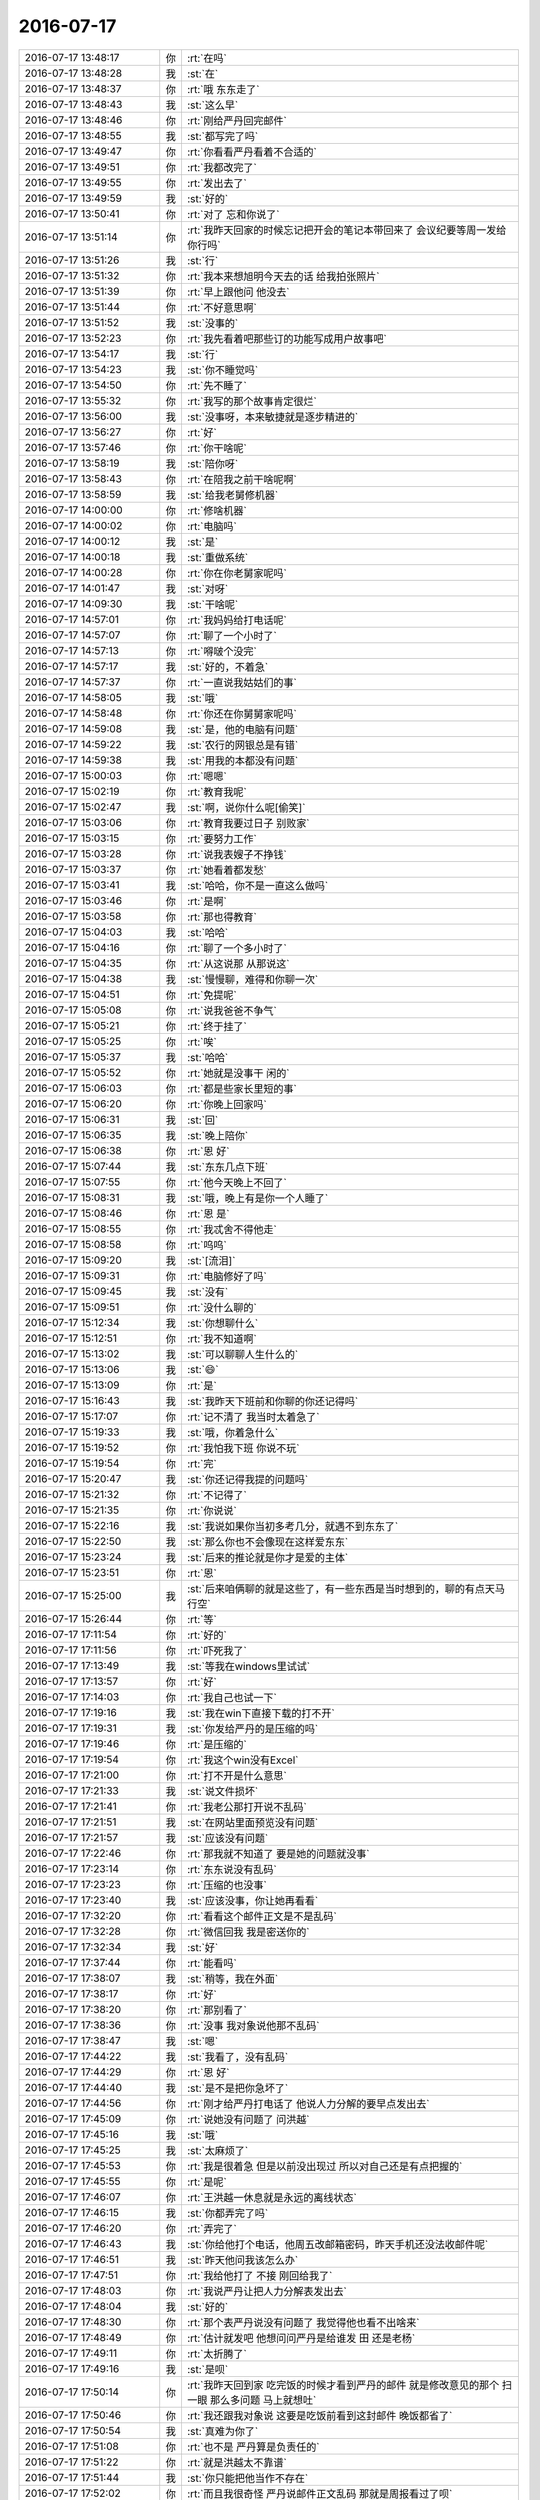 2016-07-17
-------------

.. list-table::
   :widths: 25, 1, 60

   * - 2016-07-17 13:48:17
     - 你
     - :rt:`在吗`
   * - 2016-07-17 13:48:28
     - 我
     - :st:`在`
   * - 2016-07-17 13:48:37
     - 你
     - :rt:`哦 东东走了`
   * - 2016-07-17 13:48:43
     - 我
     - :st:`这么早`
   * - 2016-07-17 13:48:46
     - 你
     - :rt:`刚给严丹回完邮件`
   * - 2016-07-17 13:48:55
     - 我
     - :st:`都写完了吗`
   * - 2016-07-17 13:49:47
     - 你
     - :rt:`你看看严丹看着不合适的`
   * - 2016-07-17 13:49:51
     - 你
     - :rt:`我都改完了`
   * - 2016-07-17 13:49:55
     - 你
     - :rt:`发出去了`
   * - 2016-07-17 13:49:59
     - 我
     - :st:`好的`
   * - 2016-07-17 13:50:41
     - 你
     - :rt:`对了 忘和你说了`
   * - 2016-07-17 13:51:14
     - 你
     - :rt:`我昨天回家的时候忘记把开会的笔记本带回来了 会议纪要等周一发给你行吗`
   * - 2016-07-17 13:51:26
     - 我
     - :st:`行`
   * - 2016-07-17 13:51:32
     - 你
     - :rt:`我本来想旭明今天去的话 给我拍张照片`
   * - 2016-07-17 13:51:39
     - 你
     - :rt:`早上跟他问 他没去`
   * - 2016-07-17 13:51:44
     - 你
     - :rt:`不好意思啊`
   * - 2016-07-17 13:51:52
     - 我
     - :st:`没事的`
   * - 2016-07-17 13:52:23
     - 你
     - :rt:`我先看着吧那些订的功能写成用户故事吧`
   * - 2016-07-17 13:54:17
     - 我
     - :st:`行`
   * - 2016-07-17 13:54:23
     - 我
     - :st:`你不睡觉吗`
   * - 2016-07-17 13:54:50
     - 你
     - :rt:`先不睡了`
   * - 2016-07-17 13:55:32
     - 你
     - :rt:`我写的那个故事肯定很烂`
   * - 2016-07-17 13:56:00
     - 我
     - :st:`没事呀，本来敏捷就是逐步精进的`
   * - 2016-07-17 13:56:27
     - 你
     - :rt:`好`
   * - 2016-07-17 13:57:46
     - 你
     - :rt:`你干啥呢`
   * - 2016-07-17 13:58:19
     - 我
     - :st:`陪你呀`
   * - 2016-07-17 13:58:43
     - 你
     - :rt:`在陪我之前干啥呢啊`
   * - 2016-07-17 13:58:59
     - 我
     - :st:`给我老舅修机器`
   * - 2016-07-17 14:00:00
     - 你
     - :rt:`修啥机器`
   * - 2016-07-17 14:00:02
     - 你
     - :rt:`电脑吗`
   * - 2016-07-17 14:00:12
     - 我
     - :st:`是`
   * - 2016-07-17 14:00:18
     - 我
     - :st:`重做系统`
   * - 2016-07-17 14:00:28
     - 你
     - :rt:`你在你老舅家呢吗`
   * - 2016-07-17 14:01:47
     - 我
     - :st:`对呀`
   * - 2016-07-17 14:09:30
     - 我
     - :st:`干啥呢`
   * - 2016-07-17 14:57:01
     - 你
     - :rt:`我妈妈给打电话呢`
   * - 2016-07-17 14:57:07
     - 你
     - :rt:`聊了一个小时了`
   * - 2016-07-17 14:57:13
     - 你
     - :rt:`嘚啵个没完`
   * - 2016-07-17 14:57:17
     - 我
     - :st:`好的，不着急`
   * - 2016-07-17 14:57:37
     - 你
     - :rt:`一直说我姑姑们的事`
   * - 2016-07-17 14:58:05
     - 我
     - :st:`哦`
   * - 2016-07-17 14:58:48
     - 你
     - :rt:`你还在你舅舅家呢吗`
   * - 2016-07-17 14:59:08
     - 我
     - :st:`是，他的电脑有问题`
   * - 2016-07-17 14:59:22
     - 我
     - :st:`农行的网银总是有错`
   * - 2016-07-17 14:59:38
     - 我
     - :st:`用我的本都没有问题`
   * - 2016-07-17 15:00:03
     - 你
     - :rt:`嗯嗯`
   * - 2016-07-17 15:02:19
     - 你
     - :rt:`教育我呢`
   * - 2016-07-17 15:02:47
     - 我
     - :st:`啊，说你什么呢[偷笑]`
   * - 2016-07-17 15:03:06
     - 你
     - :rt:`教育我要过日子 别败家`
   * - 2016-07-17 15:03:15
     - 你
     - :rt:`要努力工作`
   * - 2016-07-17 15:03:28
     - 你
     - :rt:`说我表嫂子不挣钱`
   * - 2016-07-17 15:03:37
     - 你
     - :rt:`她看着都发愁`
   * - 2016-07-17 15:03:41
     - 我
     - :st:`哈哈，你不是一直这么做吗`
   * - 2016-07-17 15:03:46
     - 你
     - :rt:`是啊`
   * - 2016-07-17 15:03:58
     - 你
     - :rt:`那也得教育`
   * - 2016-07-17 15:04:03
     - 我
     - :st:`哈哈`
   * - 2016-07-17 15:04:16
     - 你
     - :rt:`聊了一个多小时了`
   * - 2016-07-17 15:04:35
     - 你
     - :rt:`从这说那  从那说这`
   * - 2016-07-17 15:04:38
     - 我
     - :st:`慢慢聊，难得和你聊一次`
   * - 2016-07-17 15:04:51
     - 你
     - :rt:`免提呢`
   * - 2016-07-17 15:05:08
     - 你
     - :rt:`说我爸爸不争气`
   * - 2016-07-17 15:05:21
     - 你
     - :rt:`终于挂了`
   * - 2016-07-17 15:05:25
     - 你
     - :rt:`唉`
   * - 2016-07-17 15:05:37
     - 我
     - :st:`哈哈`
   * - 2016-07-17 15:05:52
     - 你
     - :rt:`她就是没事干 闲的`
   * - 2016-07-17 15:06:03
     - 你
     - :rt:`都是些家长里短的事`
   * - 2016-07-17 15:06:20
     - 你
     - :rt:`你晚上回家吗`
   * - 2016-07-17 15:06:31
     - 我
     - :st:`回`
   * - 2016-07-17 15:06:35
     - 我
     - :st:`晚上陪你`
   * - 2016-07-17 15:06:38
     - 你
     - :rt:`恩 好`
   * - 2016-07-17 15:07:44
     - 我
     - :st:`东东几点下班`
   * - 2016-07-17 15:07:55
     - 你
     - :rt:`他今天晚上不回了`
   * - 2016-07-17 15:08:31
     - 我
     - :st:`哦，晚上有是你一个人睡了`
   * - 2016-07-17 15:08:46
     - 你
     - :rt:`恩 是`
   * - 2016-07-17 15:08:55
     - 你
     - :rt:`我忒舍不得他走`
   * - 2016-07-17 15:08:58
     - 你
     - :rt:`呜呜`
   * - 2016-07-17 15:09:20
     - 我
     - :st:`[流泪]`
   * - 2016-07-17 15:09:31
     - 你
     - :rt:`电脑修好了吗`
   * - 2016-07-17 15:09:45
     - 我
     - :st:`没有`
   * - 2016-07-17 15:09:51
     - 你
     - :rt:`没什么聊的`
   * - 2016-07-17 15:12:34
     - 我
     - :st:`你想聊什么`
   * - 2016-07-17 15:12:51
     - 你
     - :rt:`我不知道啊`
   * - 2016-07-17 15:13:02
     - 我
     - :st:`可以聊聊人生什么的`
   * - 2016-07-17 15:13:06
     - 我
     - :st:`😄`
   * - 2016-07-17 15:13:09
     - 你
     - :rt:`是`
   * - 2016-07-17 15:16:43
     - 我
     - :st:`我昨天下班前和你聊的你还记得吗`
   * - 2016-07-17 15:17:07
     - 你
     - :rt:`记不清了 我当时太着急了`
   * - 2016-07-17 15:19:33
     - 我
     - :st:`哦，你着急什么`
   * - 2016-07-17 15:19:52
     - 你
     - :rt:`我怕我下班 你说不玩`
   * - 2016-07-17 15:19:54
     - 你
     - :rt:`完`
   * - 2016-07-17 15:20:47
     - 我
     - :st:`你还记得我提的问题吗`
   * - 2016-07-17 15:21:32
     - 你
     - :rt:`不记得了`
   * - 2016-07-17 15:21:35
     - 你
     - :rt:`你说说`
   * - 2016-07-17 15:22:16
     - 我
     - :st:`我说如果你当初多考几分，就遇不到东东了`
   * - 2016-07-17 15:22:50
     - 我
     - :st:`那么你也不会像现在这样爱东东`
   * - 2016-07-17 15:23:24
     - 我
     - :st:`后来的推论就是你才是爱的主体`
   * - 2016-07-17 15:23:51
     - 你
     - :rt:`恩`
   * - 2016-07-17 15:25:00
     - 我
     - :st:`后来咱俩聊的就是这些了，有一些东西是当时想到的，聊的有点天马行空`
   * - 2016-07-17 15:26:44
     - 你
     - :rt:`等`
   * - 2016-07-17 17:11:54
     - 你
     - :rt:`好的`
   * - 2016-07-17 17:11:56
     - 你
     - :rt:`吓死我了`
   * - 2016-07-17 17:13:49
     - 我
     - :st:`等我在windows里试试`
   * - 2016-07-17 17:13:57
     - 你
     - :rt:`好`
   * - 2016-07-17 17:14:03
     - 你
     - :rt:`我自己也试一下`
   * - 2016-07-17 17:19:16
     - 我
     - :st:`我在win下直接下载的打不开`
   * - 2016-07-17 17:19:31
     - 我
     - :st:`你发给严丹的是压缩的吗`
   * - 2016-07-17 17:19:46
     - 你
     - :rt:`是压缩的`
   * - 2016-07-17 17:19:54
     - 你
     - :rt:`我这个win没有Excel`
   * - 2016-07-17 17:21:00
     - 你
     - :rt:`打不开是什么意思`
   * - 2016-07-17 17:21:33
     - 我
     - :st:`说文件损坏`
   * - 2016-07-17 17:21:41
     - 你
     - :rt:`我老公那打开说不乱码`
   * - 2016-07-17 17:21:51
     - 我
     - :st:`在网站里面预览没有问题`
   * - 2016-07-17 17:21:57
     - 我
     - :st:`应该没有问题`
   * - 2016-07-17 17:22:46
     - 你
     - :rt:`那我就不知道了 要是她的问题就没事`
   * - 2016-07-17 17:23:14
     - 你
     - :rt:`东东说没有乱码`
   * - 2016-07-17 17:23:23
     - 你
     - :rt:`压缩的也没事`
   * - 2016-07-17 17:23:40
     - 我
     - :st:`应该没事，你让她再看看`
   * - 2016-07-17 17:32:20
     - 你
     - :rt:`看看这个邮件正文是不是乱码`
   * - 2016-07-17 17:32:28
     - 你
     - :rt:`微信回我 我是密送你的`
   * - 2016-07-17 17:32:34
     - 我
     - :st:`好`
   * - 2016-07-17 17:37:44
     - 你
     - :rt:`能看吗`
   * - 2016-07-17 17:38:07
     - 我
     - :st:`稍等，我在外面`
   * - 2016-07-17 17:38:17
     - 你
     - :rt:`好`
   * - 2016-07-17 17:38:20
     - 你
     - :rt:`那别看了`
   * - 2016-07-17 17:38:36
     - 你
     - :rt:`没事 我对象说他那不乱码`
   * - 2016-07-17 17:38:47
     - 我
     - :st:`嗯`
   * - 2016-07-17 17:44:22
     - 我
     - :st:`我看了，没有乱码`
   * - 2016-07-17 17:44:29
     - 你
     - :rt:`恩 好`
   * - 2016-07-17 17:44:40
     - 我
     - :st:`是不是把你急坏了`
   * - 2016-07-17 17:44:56
     - 你
     - :rt:`刚才给严丹打电话了 他说人力分解的要早点发出去`
   * - 2016-07-17 17:45:09
     - 你
     - :rt:`说她没有问题了 问洪越`
   * - 2016-07-17 17:45:16
     - 我
     - :st:`哦`
   * - 2016-07-17 17:45:25
     - 我
     - :st:`太麻烦了`
   * - 2016-07-17 17:45:53
     - 你
     - :rt:`我是很着急 但是以前没出现过  所以对自己还是有点把握的`
   * - 2016-07-17 17:45:55
     - 你
     - :rt:`是呢`
   * - 2016-07-17 17:46:07
     - 你
     - :rt:`王洪越一休息就是永远的离线状态`
   * - 2016-07-17 17:46:15
     - 我
     - :st:`你都弄完了吗`
   * - 2016-07-17 17:46:20
     - 你
     - :rt:`弄完了`
   * - 2016-07-17 17:46:43
     - 我
     - :st:`你给他打个电话，他周五改邮箱密码，昨天手机还没法收邮件呢`
   * - 2016-07-17 17:46:51
     - 我
     - :st:`昨天他问我该怎么办`
   * - 2016-07-17 17:47:51
     - 你
     - :rt:`我给他打了 不接 刚回给我了`
   * - 2016-07-17 17:48:03
     - 你
     - :rt:`我说严丹让把人力分解表发出去`
   * - 2016-07-17 17:48:04
     - 我
     - :st:`好的`
   * - 2016-07-17 17:48:30
     - 你
     - :rt:`那个表严丹说没有问题了 我觉得他也看不出啥来`
   * - 2016-07-17 17:48:49
     - 你
     - :rt:`估计就发吧 他想问问严丹是给谁发 田 还是老杨`
   * - 2016-07-17 17:49:11
     - 你
     - :rt:`太折腾了`
   * - 2016-07-17 17:49:16
     - 我
     - :st:`是呗`
   * - 2016-07-17 17:50:14
     - 你
     - :rt:`我昨天回到家 吃完饭的时候才看到严丹的邮件 就是修改意见的那个 扫一眼 那么多问题 马上就想吐`
   * - 2016-07-17 17:50:46
     - 你
     - :rt:`我还跟我对象说 这要是吃饭前看到这封邮件 晚饭都省了`
   * - 2016-07-17 17:50:54
     - 我
     - :st:`真难为你了`
   * - 2016-07-17 17:51:08
     - 你
     - :rt:`也不是 严丹算是负责任的`
   * - 2016-07-17 17:51:22
     - 你
     - :rt:`就是洪越太不靠谱`
   * - 2016-07-17 17:51:44
     - 我
     - :st:`你只能把他当作不存在`
   * - 2016-07-17 17:52:02
     - 你
     - :rt:`而且我很奇怪 严丹说邮件正文乱码 那就是周报看过了呗`
   * - 2016-07-17 17:52:27
     - 你
     - :rt:`正文问题不大 就是内容摘过来的`
   * - 2016-07-17 17:52:33
     - 你
     - :rt:`不知道 等着吧`
   * - 2016-07-17 17:52:35
     - 我
     - :st:`嗯`
   * - 2016-07-17 17:53:55
     - 我
     - :st:`累了吧`
   * - 2016-07-17 17:54:33
     - 你
     - :rt:`没事`
   * - 2016-07-17 17:54:46
     - 你
     - :rt:`下周就多大事了`
   * - 2016-07-17 17:55:27
     - 你
     - :rt:`下周就没太多事了`
   * - 2016-07-17 17:55:40
     - 我
     - :st:`好的`
   * - 2016-07-17 17:55:42
     - 你
     - :rt:`刚开始 小心点不为过`
   * - 2016-07-17 17:55:47
     - 我
     - :st:`是`
   * - 2016-07-17 17:55:53
     - 你
     - :rt:`恩`
   * - 2016-07-17 17:56:16
     - 我
     - :st:`你明天怎么上班？打车吗`
   * - 2016-07-17 17:56:51
     - 你
     - :rt:`问问刘志增`
   * - 2016-07-17 17:57:15
     - 我
     - :st:`好`
   * - 2016-07-17 17:57:16
     - 你
     - :rt:`1.8t数据库中的xxx型数据同步到8a数据库中`
   * - 2016-07-17 17:57:25
     - 你
     - :rt:`我觉得那个清单这么写行吗`
   * - 2016-07-17 17:57:54
     - 我
     - :st:`可以`
   * - 2016-07-17 17:58:03
     - 你
     - :rt:`你说作为一个用户 ....这样写感觉好傻啊  主要咱们这个没有太多用户这个纬度的区分`
   * - 2016-07-17 17:58:13
     - 你
     - :rt:`比如普通用户、管理员啥的`
   * - 2016-07-17 17:58:25
     - 你
     - :rt:`因8t数据库出现异常（断电、断网、宕机）造成同步任务中断，8t数据库恢复后，能够断点续传`
   * - 2016-07-17 17:58:41
     - 你
     - :rt:`这样就可以了吧`
   * - 2016-07-17 17:58:46
     - 我
     - :st:`可以`
   * - 2016-07-17 17:58:52
     - 我
     - :st:`以后再细化`
   * - 2016-07-17 17:58:55
     - 你
     - :rt:`耶！！！！！！！！！！`
   * - 2016-07-17 17:58:57
     - 你
     - :rt:`恩`
   * - 2016-07-17 17:59:10
     - 你
     - :rt:`主要是可测、可估`
   * - 2016-07-17 17:59:25
     - 你
     - :rt:`这是完全的两个纬度`
   * - 2016-07-17 17:59:27
     - 我
     - :st:`对`
   * - 2016-07-17 17:59:28
     - 你
     - :rt:`对吧`
   * - 2016-07-17 18:00:25
     - 你
     - :rt:`Estimable:太大或太模糊的用户故事,无法评估
       Small:可以在由一个团队在一周内完成`
   * - 2016-07-17 18:00:36
     - 你
     - :rt:`这两个都跟可估计有关吧`
   * - 2016-07-17 18:00:54
     - 我
     - :st:`对`
   * - 2016-07-17 18:01:04
     - 你
     - :rt:`恩 那就好`
   * - 2016-07-17 18:01:08
     - 你
     - :rt:`跟我想的差不多`
   * - 2016-07-17 18:01:22
     - 你
     - :rt:`你周一不是要开会吗 我早上到了 先写会议纪要`
   * - 2016-07-17 18:02:26
     - 我
     - :st:`好的，刚开始其实没那么着急`
   * - 2016-07-17 18:02:40
     - 你
     - :rt:`恩 好`
   * - 2016-07-17 18:02:48
     - 你
     - :rt:`我知道了`
   * - 2016-07-17 18:02:51
     - 我
     - :st:`周一还需要开sprint planning，后面你就没那么忙了`
   * - 2016-07-17 18:02:56
     - 你
     - :rt:`我不那么着急了`
   * - 2016-07-17 18:02:58
     - 你
     - :rt:`恩`
   * - 2016-07-17 18:03:06
     - 我
     - :st:`你就做我的秘书吧`
   * - 2016-07-17 18:03:18
     - 你
     - :rt:`是 后边主要就是开发的事了`
   * - 2016-07-17 18:03:23
     - 你
     - :rt:`好啊`
   * - 2016-07-17 18:04:03
     - 我
     - :st:`帮我整理一下会议记录，准备一下各个阶段的活动`
   * - 2016-07-17 18:04:21
     - 你
     - :rt:`好`
   * - 2016-07-17 18:04:24
     - 我
     - :st:`和我一起参加每日立会`
   * - 2016-07-17 18:04:30
     - 你
     - :rt:`没问题`
   * - 2016-07-17 18:04:35
     - 你
     - :rt:`小case`
   * - 2016-07-17 18:04:43
     - 我
     - :st:`这次你尽可能多学点`
   * - 2016-07-17 18:04:50
     - 你
     - :rt:`嗯嗯 是`
   * - 2016-07-17 18:05:03
     - 我
     - :st:`以后我可以考虑安排你做master`
   * - 2016-07-17 18:05:10
     - 你
     - :rt:`我不行`
   * - 2016-07-17 18:05:22
     - 我
     - :st:`先别说不行`
   * - 2016-07-17 18:05:24
     - 你
     - :rt:`开发的有障碍的时候我解决不了`
   * - 2016-07-17 18:05:28
     - 你
     - :rt:`好好`
   * - 2016-07-17 18:05:32
     - 你
     - :rt:`哈哈`
   * - 2016-07-17 18:05:41
     - 我
     - :st:`你先看看我是怎么干的`
   * - 2016-07-17 18:05:48
     - 你
     - :rt:`好的`
   * - 2016-07-17 18:05:56
     - 你
     - :rt:`刚才一直跟我姐聊天`
   * - 2016-07-17 18:06:10
     - 你
     - :rt:`视频 问问他用户故事怎么写`
   * - 2016-07-17 18:06:14
     - 你
     - :rt:`跟我想的差不多`
   * - 2016-07-17 18:06:24
     - 我
     - :st:`嗯`
   * - 2016-07-17 18:06:31
     - 你
     - :rt:`他们的敏捷跟你说的特别像`
   * - 2016-07-17 18:06:40
     - 我
     - :st:`你们用什么视频`
   * - 2016-07-17 18:06:52
     - 你
     - :rt:`wechart`
   * - 2016-07-17 18:06:55
     - 你
     - :rt:`微信`
   * - 2016-07-17 18:06:58
     - 你
     - :rt:`哈哈`
   * - 2016-07-17 18:07:09
     - 我
     - :st:`你姐也是苹果手机吗`
   * - 2016-07-17 18:07:31
     - 你
     - :rt:`他们是开发团队对应一波产品经理和一波测试`
   * - 2016-07-17 18:07:35
     - 你
     - :rt:`跟咱们一样`
   * - 2016-07-17 18:07:41
     - 你
     - :rt:`开发的和测试的分开`
   * - 2016-07-17 18:07:44
     - 你
     - :rt:`是苹果`
   * - 2016-07-17 18:07:45
     - 我
     - :st:`嗯`
   * - 2016-07-17 18:07:58
     - 我
     - :st:`你俩可以用facetime`
   * - 2016-07-17 18:08:01
     - 你
     - :rt:`但是迭代的工期也包括测试`
   * - 2016-07-17 18:08:08
     - 我
     - :st:`质量应该比微信好`
   * - 2016-07-17 18:08:22
     - 你
     - :rt:`而且在发版之前的评审会要评审三份东西`
   * - 2016-07-17 18:08:24
     - 我
     - :st:`他们和咱们的产品性质不一样`
   * - 2016-07-17 18:08:33
     - 你
     - :rt:`需求、功能、和测试方案`
   * - 2016-07-17 18:08:51
     - 你
     - :rt:`我知道这时候评审需求、测试方案还有什么鸟用`
   * - 2016-07-17 18:08:52
     - 我
     - :st:`需求评审的有点晚了`
   * - 2016-07-17 18:08:57
     - 你
     - :rt:`哈哈`
   * - 2016-07-17 18:08:59
     - 你
     - :rt:`是呢`
   * - 2016-07-17 18:09:12
     - 你
     - :rt:`我们以前用过facetime`
   * - 2016-07-17 18:09:23
     - 我
     - :st:`对于敏捷测试方案还不算晚，需求就是太晚了`
   * - 2016-07-17 18:09:25
     - 你
     - :rt:`后来每次给我姐打电话的时候都显示face`
   * - 2016-07-17 18:09:42
     - 我
     - :st:`明白了`
   * - 2016-07-17 18:09:55
     - 你
     - :rt:`需求应该在release planning之前就评了感觉`
   * - 2016-07-17 18:10:14
     - 你
     - :rt:`不过那是用需`
   * - 2016-07-17 18:11:17
     - 我
     - :st:`嗯`
   * - 2016-07-17 18:11:30
     - 我
     - :st:`其实敏捷的需求和瀑布的需求不完全一样`
   * - 2016-07-17 18:11:39
     - 我
     - :st:`两者不能等同`
   * - 2016-07-17 18:11:40
     - 你
     - :rt:`恩`
   * - 2016-07-17 18:12:15
     - 你
     - :rt:`轻量一些`
   * - 2016-07-17 18:12:25
     - 我
     - :st:`敏捷的需求讲究的是够用就好`
   * - 2016-07-17 18:12:39
     - 你
     - :rt:`是`
   * - 2016-07-17 18:13:51
     - 我
     - :st:`你和你姐还聊什么了`
   * - 2016-07-17 18:14:04
     - 你
     - :rt:`主要聊的就是这些`
   * - 2016-07-17 18:14:14
     - 你
     - :rt:`还聊了一些工作的体会`
   * - 2016-07-17 18:15:04
     - 我
     - :st:`她最近是不是特别忙呀`
   * - 2016-07-17 18:15:24
     - 你
     - :rt:`他的原话是这样的`
   * - 2016-07-17 18:15:36
     - 我
     - :st:``
   * - 2016-07-17 18:15:57
     - 你
     - :rt:`她说现在也不那么拼了 反正都是重复的劳动了 做一个项目和做十个项目也没区别 都是一个水平 一个层次`
   * - 2016-07-17 18:16:15
     - 你
     - :rt:`她要调整下身体`
   * - 2016-07-17 18:16:17
     - 我
     - :st:`你们俩应该是一样的`
   * - 2016-07-17 18:16:26
     - 你
     - :rt:`是 我俩太像了`
   * - 2016-07-17 18:16:36
     - 我
     - :st:`或者说咱们仨很像`
   * - 2016-07-17 18:16:45
     - 你
     - :rt:`我俩甚至同时看见一件事的做法都是一样的`
   * - 2016-07-17 18:16:53
     - 你
     - :rt:`哈哈`
   * - 2016-07-17 18:17:02
     - 我
     - :st:`都喜欢做新鲜的事情`
   * - 2016-07-17 18:17:07
     - 你
     - :rt:`我俩哪有你那样的修为`
   * - 2016-07-17 18:17:08
     - 我
     - :st:`都喜欢挑战`
   * - 2016-07-17 18:17:18
     - 我
     - :st:`都不喜欢重复劳动`
   * - 2016-07-17 18:17:21
     - 你
     - :rt:`这一点还是挺像的`
   * - 2016-07-17 18:17:45
     - 你
     - :rt:`我姐说他们会做培训 他们组的人做的啥也不是`
   * - 2016-07-17 18:17:58
     - 你
     - :rt:`说根本没站在用户的角度想问题`
   * - 2016-07-17 18:18:07
     - 你
     - :rt:`白开水一样`
   * - 2016-07-17 18:18:12
     - 我
     - :st:`研发从来都是这样`
   * - 2016-07-17 18:18:19
     - 我
     - :st:`你看看二组和我们组`
   * - 2016-07-17 18:18:41
     - 你
     - :rt:`然后他忍不了了 把他们组的人叫在一起`
   * - 2016-07-17 18:18:47
     - 你
     - :rt:`商量商量如何提高`
   * - 2016-07-17 18:19:03
     - 你
     - :rt:`被无能儿给撅回来了`
   * - 2016-07-17 18:19:09
     - 你
     - :rt:`然后就很有挫败感`
   * - 2016-07-17 18:19:10
     - 我
     - :st:`啊`
   * - 2016-07-17 18:19:11
     - 你
     - :rt:`哈哈`
   * - 2016-07-17 18:19:41
     - 我
     - :st:`唉，这种事情需要领导的支持`
   * - 2016-07-17 18:20:47
     - 你
     - :rt:`是`
   * - 2016-07-17 18:21:12
     - 你
     - :rt:`然后她说 只要是有心的 就会思考自己工作中能提高的地方`
   * - 2016-07-17 18:21:25
     - 我
     - :st:`对呀`
   * - 2016-07-17 18:21:34
     - 你
     - :rt:`你记得我跟你说过 他们组的要孤立他的事吗`
   * - 2016-07-17 18:21:44
     - 我
     - :st:`记得`
   * - 2016-07-17 18:21:59
     - 你
     - :rt:`她说他现在根本不care了 说他才不在乎他们的想法 他们都太low了`
   * - 2016-07-17 18:22:09
     - 你
     - :rt:`各个方面都太差`
   * - 2016-07-17 18:23:08
     - 我
     - :st:`嗯`
   * - 2016-07-17 18:23:38
     - 我
     - :st:`我告诉你我刚才想什么吧`
   * - 2016-07-17 18:23:40
     - 你
     - :rt:`H3C的那个项目王洪越在做跟踪是吧`
   * - 2016-07-17 18:23:45
     - 我
     - :st:`对`
   * - 2016-07-17 18:23:46
     - 你
     - :rt:`说说呗`
   * - 2016-07-17 18:24:10
     - 我
     - :st:`刚才我说咱仨很像，你说你俩比不上我`
   * - 2016-07-17 18:24:29
     - 你
     - :rt:`恩`
   * - 2016-07-17 18:24:48
     - 我
     - :st:`我脑子就突然冒出来要是咱仨在一起，我教你俩东西，那会是什么场面`
   * - 2016-07-17 18:25:02
     - 我
     - :st:`一下我就脑补了`
   * - 2016-07-17 18:25:03
     - 你
     - :rt:`哈哈`
   * - 2016-07-17 18:25:05
     - 我
     - :st:``
   * - 2016-07-17 18:25:06
     - 你
     - :rt:`哈哈`
   * - 2016-07-17 18:25:15
     - 你
     - :rt:`就是我俩的反应会很像`
   * - 2016-07-17 18:25:28
     - 你
     - :rt:`或者我俩在那说你说的话`
   * - 2016-07-17 18:25:36
     - 我
     - :st:`是`
   * - 2016-07-17 18:25:40
     - 你
     - :rt:`我跟我姐说咱们八月初有团建`
   * - 2016-07-17 18:25:41
     - 我
     - :st:`还有一种情况`
   * - 2016-07-17 18:25:45
     - 你
     - :rt:`他说带家属吗`
   * - 2016-07-17 18:25:48
     - 你
     - :rt:`我说不知道`
   * - 2016-07-17 18:25:53
     - 你
     - :rt:`他说你带我吧`
   * - 2016-07-17 18:25:55
     - 你
     - :rt:`哈哈`
   * - 2016-07-17 18:26:00
     - 我
     - :st:`好呀`
   * - 2016-07-17 18:26:05
     - 你
     - :rt:`逗着玩呢`
   * - 2016-07-17 18:26:13
     - 我
     - :st:`不一定呢`
   * - 2016-07-17 18:26:17
     - 你
     - :rt:`你说说另外一种情况`
   * - 2016-07-17 18:27:08
     - 我
     - :st:`就是因为你和你姐的经历不同，对一个概念可能有不同的认识，然后你们两个可以交流`
   * - 2016-07-17 18:27:18
     - 我
     - :st:`这样你们成长的都可以更快`
   * - 2016-07-17 18:27:33
     - 你
     - :rt:`我俩每周都会交流`
   * - 2016-07-17 18:27:40
     - 你
     - :rt:`几乎每周都会`
   * - 2016-07-17 18:27:47
     - 你
     - :rt:`都是视频`
   * - 2016-07-17 18:28:00
     - 你
     - :rt:`说工作、学习、生活的事`
   * - 2016-07-17 18:28:04
     - 我
     - :st:`嗯`
   * - 2016-07-17 18:28:11
     - 你
     - :rt:`我俩沟通起来比跟你会开很多`
   * - 2016-07-17 18:28:13
     - 你
     - :rt:`快`
   * - 2016-07-17 18:28:24
     - 你
     - :rt:`因为我俩水平还是差不多的`
   * - 2016-07-17 18:28:37
     - 我
     - :st:`是`
   * - 2016-07-17 18:28:44
     - 你
     - :rt:`有的点他高点 有的点我高点`
   * - 2016-07-17 18:28:58
     - 你
     - :rt:`而且我俩有很多共同经历`
   * - 2016-07-17 18:29:02
     - 你
     - :rt:`例子也比较多`
   * - 2016-07-17 18:29:14
     - 我
     - :st:`是`
   * - 2016-07-17 18:29:15
     - 你
     - :rt:`他也总跟我说他周围的人 我也总跟他说`
   * - 2016-07-17 18:29:29
     - 你
     - :rt:`而且我俩高中以前都在一起`
   * - 2016-07-17 18:29:36
     - 我
     - :st:`我有一个提议你看好不好`
   * - 2016-07-17 18:29:38
     - 你
     - :rt:`认知上差别不大`
   * - 2016-07-17 18:29:40
     - 你
     - :rt:`好啊`
   * - 2016-07-17 18:30:10
     - 我
     - :st:`你看你说你俩沟通能比和我快很多`
   * - 2016-07-17 18:30:20
     - 你
     - :rt:`是`
   * - 2016-07-17 18:30:21
     - 你
     - :rt:`快很多`
   * - 2016-07-17 18:30:33
     - 我
     - :st:`主要原因还是因为你俩的水平比较相近，认知也类似`
   * - 2016-07-17 18:30:41
     - 你
     - :rt:`是`
   * - 2016-07-17 18:31:03
     - 我
     - :st:`反过来说你们和我之间就存在着认知的差距`
   * - 2016-07-17 18:31:35
     - 你
     - :rt:`是`
   * - 2016-07-17 18:32:04
     - 我
     - :st:`那么如果我告诉你们这个差距，你们两个自己去交流、思考、实践会不会很好`
   * - 2016-07-17 18:33:12
     - 你
     - :rt:`我觉得我们一直这么干啊`
   * - 2016-07-17 18:33:26
     - 你
     - :rt:`一般都是你拔我一点`
   * - 2016-07-17 18:33:30
     - 你
     - :rt:`我自己思考`
   * - 2016-07-17 18:33:44
     - 你
     - :rt:`有点认识的时候分享给李杰`
   * - 2016-07-17 18:34:16
     - 我
     - :st:`我的意思是我就像老师，给你们两个出同一道题`
   * - 2016-07-17 18:34:35
     - 我
     - :st:`现在的情况是我给你出题，你懂了以后告诉你姐`
   * - 2016-07-17 18:34:46
     - 你
     - :rt:`但是我分享给李杰的时候  李杰理解起来   比我想明白你说的要快很多`
   * - 2016-07-17 18:34:52
     - 你
     - :rt:`是`
   * - 2016-07-17 18:34:53
     - 你
     - :rt:`好啊`
   * - 2016-07-17 18:38:07
     - 我
     - :st:`是不是有一种你和你姐一起上研究生，做同一个课题的感觉`
   * - 2016-07-17 18:39:08
     - 你
     - :rt:`哈哈`
   * - 2016-07-17 18:39:11
     - 你
     - :rt:`是啊`
   * - 2016-07-17 18:39:43
     - 我
     - :st:`你几点吃饭`
   * - 2016-07-17 18:43:06
     - 你
     - :rt:`你不说我都忘了`
   * - 2016-07-17 18:43:10
     - 你
     - :rt:`你吃饭了吗`
   * - 2016-07-17 18:43:25
     - 我
     - :st:`还没有，中午吃的多，不饿`
   * - 2016-07-17 18:44:43
     - 你
     - :rt:`恩 我中午吃的也不少`
   * - 2016-07-17 18:44:52
     - 你
     - :rt:`我们包的饺子`
   * - 2016-07-17 18:45:00
     - 你
     - :rt:`香菇肉的`
   * - 2016-07-17 18:45:07
     - 我
     - :st:`我中午也吃的饺子`
   * - 2016-07-17 18:47:56
     - 你
     - :rt:`真的啊`
   * - 2016-07-17 18:48:02
     - 你
     - :rt:`我超级喜欢吃饺子`
   * - 2016-07-17 18:48:06
     - 你
     - :rt:`我待会吃点面`
   * - 2016-07-17 18:48:14
     - 我
     - :st:`好的`
   * - 2016-07-17 18:48:19
     - 你
     - :rt:`你吃的什么陷的`
   * - 2016-07-17 18:48:23
     - 你
     - :rt:`你喜欢吃饺子吗`
   * - 2016-07-17 18:49:02
     - 我
     - :st:`喜欢吃，今天吃的韭菜鸡蛋的`
   * - 2016-07-17 18:50:11
     - 你
     - :rt:`还不错`
   * - 2016-07-17 18:50:32
     - 我
     - :st:`你晚上没事了？`
   * - 2016-07-17 18:50:56
     - 你
     - :rt:`没了吧`
   * - 2016-07-17 18:51:24
     - 我
     - :st:`周报什么的都发了吧`
   * - 2016-07-17 18:51:46
     - 你
     - :rt:`周报等严丹看完再发`
   * - 2016-07-17 18:51:59
     - 我
     - :st:`哦`
   * - 2016-07-17 18:52:06
     - 你
     - :rt:`第一版昨晚发出去的`
   * - 2016-07-17 18:52:13
     - 你
     - :rt:`他们都不回复`
   * - 2016-07-17 18:53:03
     - 我
     - :st:`他们都不会及时看的`
   * - 2016-07-17 18:53:15
     - 你
     - :rt:`没事`
   * - 2016-07-17 18:53:22
     - 你
     - :rt:`啥时候啥时候改`
   * - 2016-07-17 18:53:52
     - 你
     - :rt:`特喜欢跟你一起工作`
   * - 2016-07-17 18:54:04
     - 我
     - :st:`为啥呀`
   * - 2016-07-17 18:54:11
     - 你
     - :rt:`放松`
   * - 2016-07-17 18:54:21
     - 你
     - :rt:`还能施展`
   * - 2016-07-17 18:54:28
     - 你
     - :rt:`你比较好相处`
   * - 2016-07-17 18:56:42
     - 我
     - :st:`你说的都对，但是都没说到点子上`
   * - 2016-07-17 18:57:04
     - 你
     - :rt:`你说说`
   * - 2016-07-17 18:57:26
     - 我
     - :st:`很简单，就一句话，你快乐`
   * - 2016-07-17 18:57:45
     - 你
     - :rt:`哈哈`
   * - 2016-07-17 18:57:50
     - 我
     - :st:`你和我一起工作总能获得最大的快乐`
   * - 2016-07-17 18:57:58
     - 你
     - :rt:`对`
   * - 2016-07-17 18:58:14
     - 我
     - :st:`各种各样的快乐`
   * - 2016-07-17 18:58:26
     - 你
     - :rt:`是`
   * - 2016-07-17 18:58:33
     - 我
     - :st:`有很多是你从来都没有想到过的`
   * - 2016-07-17 18:58:42
     - 你
     - :rt:`恩？`
   * - 2016-07-17 18:58:44
     - 你
     - :rt:`比如`
   * - 2016-07-17 19:00:16
     - 我
     - :st:`前两天你还着急来着，周五我带着你，水到渠成般的就把你的问题解决了`
   * - 2016-07-17 19:00:43
     - 我
     - :st:`当时你的那种快乐就是你以前所无法体验的`
   * - 2016-07-17 19:07:59
     - 你
     - :rt:`是`
   * - 2016-07-17 19:08:03
     - 你
     - :rt:`豁然开朗`
   * - 2016-07-17 19:08:12
     - 你
     - :rt:`刚才王洪越给我打电话`
   * - 2016-07-17 19:08:18
     - 我
     - :st:`有事吗`
   * - 2016-07-17 19:08:38
     - 你
     - :rt:`没事`
   * - 2016-07-17 19:08:43
     - 你
     - :rt:`还是周报的事`
   * - 2016-07-17 19:08:56
     - 我
     - :st:`好的`
   * - 2016-07-17 19:09:41
     - 你
     - :rt:`你吃饭去吧`
   * - 2016-07-17 19:09:50
     - 我
     - :st:`你呢`
   * - 2016-07-17 19:10:00
     - 你
     - :rt:`我正吃呢`
   * - 2016-07-17 19:10:13
     - 我
     - :st:`好的，你吃完了找我吧`
   * - 2016-07-17 19:10:24
     - 你
     - :rt:`你不吃吗`
   * - 2016-07-17 19:10:44
     - 我
     - :st:`我吃的快`
   * - 2016-07-17 19:11:07
     - 你
     - :rt:`我可以一边吃一边聊天`
   * - 2016-07-17 19:11:13
     - 你
     - :rt:`我已经快吃完了`
   * - 2016-07-17 19:11:20
     - 我
     - :st:`好，那就陪着你`
   * - 2016-07-17 19:11:26
     - 你
     - :rt:`这个周末太充实了`
   * - 2016-07-17 19:11:31
     - 我
     - :st:`我也边吃边聊`
   * - 2016-07-17 19:11:45
     - 我
     - :st:`是不是感觉很美好`
   * - 2016-07-17 19:12:04
     - 你
     - :rt:`是`
   * - 2016-07-17 19:12:35
     - 我
     - :st:`记住这种感觉吧`
   * - 2016-07-17 19:12:45
     - 你
     - :rt:`为啥`
   * - 2016-07-17 19:13:07
     - 我
     - :st:`这是未来可以令你骄傲的感觉`
   * - 2016-07-17 19:13:32
     - 你
     - :rt:`你在我这个岁数的时候跟我心态像吗`
   * - 2016-07-17 19:13:49
     - 我
     - :st:`不像。比你悲观很多`
   * - 2016-07-17 19:14:01
     - 你
     - :rt:`工作上`
   * - 2016-07-17 19:14:44
     - 我
     - :st:`工作和生活都有`
   * - 2016-07-17 19:14:58
     - 你
     - :rt:`我开心的是在我需要指导的时候你能出现`
   * - 2016-07-17 19:14:59
     - 我
     - :st:`在你这个岁数，我干的还不是软件开发`
   * - 2016-07-17 19:15:14
     - 你
     - :rt:`你当时怎么那么大动力`
   * - 2016-07-17 19:15:19
     - 你
     - :rt:`改行`
   * - 2016-07-17 19:16:08
     - 我
     - :st:`就算是为了自己吧`
   * - 2016-07-17 19:16:20
     - 我
     - :st:`我从小就喜欢这些东西`
   * - 2016-07-17 19:16:31
     - 我
     - :st:`可以算是我的梦想了`
   * - 2016-07-17 19:24:04
     - 你
     - :rt:`等会`
   * - 2016-07-17 19:24:13
     - 你
     - :rt:`周报又来事了`
   * - 2016-07-17 19:24:26
     - 我
     - :st:`好的，我不急`
   * - 2016-07-17 19:39:44
     - 你
     - :rt:`各组的任务详细清单中，字体格式不统一，特别关注研发一组和测试组。`
   * - 2016-07-17 19:39:48
     - 你
     - :rt:`这句话什么意思`
   * - 2016-07-17 19:40:12
     - 我
     - :st:`就是后面几个sheet页里面有格式不统一的`
   * - 2016-07-17 20:05:06
     - 你
     - :rt:`终于发出去了`
   * - 2016-07-17 20:05:24
     - 我
     - :st:`好的，歇会吧`
   * - 2016-07-17 20:05:25
     - 你
     - :rt:`这事到现在才算完了估计`
   * - 2016-07-17 20:05:26
     - 你
     - :rt:`这事到现在才算完了估计`
   * - 2016-07-17 20:06:12
     - 你
     - :rt:`老田说他微调了 我没看出来哪变了啊`
   * - 2016-07-17 20:06:27
     - 我
     - :st:`哦`
   * - 2016-07-17 20:08:58
     - 你
     - :rt:`亲 我刚才给你转发的邮件 我在上边直接回复全部了 他们能够看出来我转发给你过吗`
   * - 2016-07-17 20:09:02
     - 你
     - :rt:`不能吧`
   * - 2016-07-17 20:10:12
     - 我
     - :st:`你看看发件箱里`
   * - 2016-07-17 20:10:41
     - 我
     - :st:`引用的部分能看见`
   * - 2016-07-17 20:10:56
     - 你
     - :rt:`随便吧`
   * - 2016-07-17 20:11:08
     - 我
     - :st:`就是，没事的`
   * - 2016-07-17 20:11:09
     - 我
     - :st:`就是，没事的`
   * - 2016-07-17 20:11:34
     - 我
     - :st:`你往邮件里面粘表格后来弄好了吗`
   * - 2016-07-17 20:12:10
     - 你
     - :rt:`好了`
   * - 2016-07-17 20:12:38
     - 我
     - :st:`就是把字体调小的吗`
   * - 2016-07-17 20:12:43
     - 你
     - :rt:`是`
   * - 2016-07-17 20:12:47
     - 我
     - :st:`好的`
   * - 2016-07-17 20:16:16
     - 你
     - :rt:`东东跟我叫视频`
   * - 2016-07-17 20:16:29
     - 我
     - :st:`好`
   * - 2016-07-17 20:19:03
     - 你
     - :rt:`挂了`
   * - 2016-07-17 20:19:26
     - 我
     - :st:`这么快`
   * - 2016-07-17 20:19:40
     - 你
     - :rt:`恩`
   * - 2016-07-17 20:19:48
     - 你
     - :rt:`他就是让我看看他的办公室`
   * - 2016-07-17 20:20:04
     - 你
     - :rt:`你媳妇长的好看吗`
   * - 2016-07-17 20:20:22
     - 你
     - :rt:`你当时看上她哪了`
   * - 2016-07-17 20:20:23
     - 我
     - :st:`还行吧，没你好看`
   * - 2016-07-17 20:20:48
     - 我
     - :st:`合拍，聊得到一起`
   * - 2016-07-17 20:20:49
     - 我
     - :st:`合拍，聊得到一起`
   * - 2016-07-17 20:20:55
     - 你
     - :rt:`年轻的时候也没我好看吗`
   * - 2016-07-17 20:21:01
     - 我
     - :st:`没有`
   * - 2016-07-17 20:21:16
     - 我
     - :st:`其实这样也有个优点`
   * - 2016-07-17 20:21:17
     - 我
     - :st:`其实这样也有个优点`
   * - 2016-07-17 20:21:22
     - 你
     - :rt:`啥`
   * - 2016-07-17 20:21:28
     - 我
     - :st:`就是不显老`
   * - 2016-07-17 20:21:38
     - 你
     - :rt:`不是吧`
   * - 2016-07-17 20:21:41
     - 我
     - :st:`现在和年轻时差别不大`
   * - 2016-07-17 20:21:59
     - 你
     - :rt:`还是你伺候的好`
   * - 2016-07-17 20:22:10
     - 你
     - :rt:`我现在眼角都有细纹了`
   * - 2016-07-17 20:22:27
     - 我
     - :st:`你平时用眼霜吗`
   * - 2016-07-17 20:22:28
     - 你
     - :rt:`我算跟你合拍的吗`
   * - 2016-07-17 20:22:38
     - 我
     - :st:`算吧`
   * - 2016-07-17 20:22:55
     - 你
     - :rt:`用啊`
   * - 2016-07-17 20:23:00
     - 你
     - :rt:`眼霜早就用了`
   * - 2016-07-17 20:23:14
     - 你
     - :rt:`我还好皮肤虽然很差 但是不是很干`
   * - 2016-07-17 20:23:22
     - 你
     - :rt:`干的话更容易老`
   * - 2016-07-17 20:23:25
     - 我
     - :st:`是`
   * - 2016-07-17 20:23:35
     - 你
     - :rt:`更容易张细纹`
   * - 2016-07-17 20:25:22
     - 我
     - :st:`每天补水会好很多`
   * - 2016-07-17 20:25:37
     - 你
     - :rt:`懒得折腾`
   * - 2016-07-17 20:25:49
     - 你
     - :rt:`这都挺麻烦的了`
   * - 2016-07-17 20:26:09
     - 我
     - :st:`为了美丽就得折腾呀`
   * - 2016-07-17 20:26:47
     - 你
     - :rt:`还是算了吧，适可而止`
   * - 2016-07-17 20:27:00
     - 你
     - :rt:`天生不好，咋折腾都不行`
   * - 2016-07-17 20:27:24
     - 你
     - :rt:`你说你这么多年变化大吗`
   * - 2016-07-17 20:27:56
     - 我
     - :st:`最近几年变化大`
   * - 2016-07-17 20:28:06
     - 你
     - :rt:`你比我爸妈也小不了很多`
   * - 2016-07-17 20:28:20
     - 你
     - :rt:`都有什么变化呢`
   * - 2016-07-17 20:28:50
     - 我
     - :st:`胖了，脸下垂`
   * - 2016-07-17 20:29:09
     - 你
     - :rt:`哈哈`
   * - 2016-07-17 20:29:18
     - 你
     - :rt:`你以前没现在胖吗？`
   * - 2016-07-17 20:29:23
     - 我
     - :st:`没有`
   * - 2016-07-17 20:29:30
     - 你
     - :rt:`脸下垂？`
   * - 2016-07-17 20:29:42
     - 你
     - :rt:`你得双下巴挺明显的`
   * - 2016-07-17 20:29:49
     - 我
     - :st:`是`
   * - 2016-07-17 20:29:58
     - 你
     - :rt:`脸下垂太可怕了`
   * - 2016-07-17 20:29:59
     - 我
     - :st:`就是皮肤松了`
   * - 2016-07-17 20:30:06
     - 你
     - :rt:`我没看出你来啊`
   * - 2016-07-17 20:30:11
     - 你
     - :rt:`明天看看`
   * - 2016-07-17 20:30:15
     - 我
     - :st:`😄`
   * - 2016-07-17 20:30:45
     - 你
     - :rt:`对了`
   * - 2016-07-17 20:30:57
     - 你
     - :rt:`你那天说阿娇的腿黑`
   * - 2016-07-17 20:31:06
     - 你
     - :rt:`她有轻微的皮炎`
   * - 2016-07-17 20:31:11
     - 我
     - :st:`哦`
   * - 2016-07-17 20:31:17
     - 你
     - :rt:`就在腿上`
   * - 2016-07-17 20:31:24
     - 我
     - :st:`我说呢`
   * - 2016-07-17 20:31:30
     - 你
     - :rt:`那个黑也是皮炎闹的`
   * - 2016-07-17 20:32:05
     - 我
     - :st:`是，很难好`
   * - 2016-07-17 20:32:12
     - 你
     - :rt:`是呢`
   * - 2016-07-17 20:32:15
     - 你
     - :rt:`不好好`
   * - 2016-07-17 20:32:35
     - 你
     - :rt:`咱们屋的这几个女生没一个白的`
   * - 2016-07-17 20:32:39
     - 你
     - :rt:`都挺黑`
   * - 2016-07-17 20:33:07
     - 我
     - :st:`你就挺白的`
   * - 2016-07-17 20:33:18
     - 你
     - :rt:`得了得了`
   * - 2016-07-17 20:33:26
     - 你
     - :rt:`我自己啥样我知道`
   * - 2016-07-17 20:33:37
     - 我
     - :st:`哈哈`
   * - 2016-07-17 20:33:41
     - 你
     - :rt:`你看王志新，杨丽颖`
   * - 2016-07-17 20:33:45
     - 你
     - :rt:`都不白`
   * - 2016-07-17 20:33:47
     - 你
     - :rt:`哈哈`
   * - 2016-07-17 20:33:52
     - 你
     - :rt:`翠姐`
   * - 2016-07-17 20:33:56
     - 你
     - :rt:`慧姐`
   * - 2016-07-17 20:33:58
     - 我
     - :st:`是`
   * - 2016-07-17 20:34:10
     - 你
     - :rt:`马姐挺白`
   * - 2016-07-17 20:34:17
     - 你
     - :rt:`耿燕挺白`
   * - 2016-07-17 20:34:19
     - 我
     - :st:`其实白也有白的不好`
   * - 2016-07-17 20:34:38
     - 我
     - :st:`你看你的皮肤很细吧`
   * - 2016-07-17 20:34:55
     - 我
     - :st:`白的皮肤都不会很细`
   * - 2016-07-17 20:35:43
     - 你
     - :rt:`没有吧`
   * - 2016-07-17 20:35:56
     - 我
     - :st:`没错的`
   * - 2016-07-17 20:36:04
     - 我
     - :st:`我媳妇就很白`
   * - 2016-07-17 20:36:34
     - 我
     - :st:`你看白人的皮肤就很不好`
   * - 2016-07-17 20:36:44
     - 我
     - :st:`黑人的皮肤就特别细`
   * - 2016-07-17 20:36:59
     - 我
     - :st:`咱们黄种人介于两者之间`
   * - 2016-07-17 20:37:19
     - 你
     - :rt:`瞎说`
   * - 2016-07-17 20:37:29
     - 我
     - :st:`真的不是瞎说`
   * - 2016-07-17 20:37:55
     - 我
     - :st:`皮肤是否细腻主要是由皮肤单位面积里有多少毛孔决定的`
   * - 2016-07-17 20:38:05
     - 我
     - :st:`还有就是毛孔的粗细`
   * - 2016-07-17 20:38:32
     - 你
     - :rt:`这家伙`
   * - 2016-07-17 20:38:41
     - 我
     - :st:`黑人生活在热带，需要大量排汗，所以毛孔就比较多`
   * - 2016-07-17 20:39:08
     - 你
     - :rt:`但是黑人汗毛都少`
   * - 2016-07-17 20:39:19
     - 我
     - :st:`白人生活在寒带，不用大量排汗，所以毛孔就比较少`
   * - 2016-07-17 20:39:25
     - 你
     - :rt:`我脑门又要长痘痘`
   * - 2016-07-17 20:39:35
     - 我
     - :st:`对呀，体毛少易于散热`
   * - 2016-07-17 20:39:54
     - 我
     - :st:`你最近是不是老是很焦虑`
   * - 2016-07-17 20:40:01
     - 你
     - :rt:`现在身体`
   * - 2016-07-17 20:40:04
     - 你
     - :rt:`就是`
   * - 2016-07-17 20:40:09
     - 你
     - :rt:`特别明显`
   * - 2016-07-17 20:40:27
     - 我
     - :st:`就是激素水平变化闹的`
   * - 2016-07-17 20:40:31
     - 你
     - :rt:`以前刚去需求组那会，长得可厉害了`
   * - 2016-07-17 20:40:47
     - 你
     - :rt:`王旭那天还说我`
   * - 2016-07-17 20:41:16
     - 你
     - :rt:`王旭看着怎么那么老`
   * - 2016-07-17 20:41:56
     - 我
     - :st:`基因问题`
   * - 2016-07-17 20:42:03
     - 你
     - :rt:`哈哈`
   * - 2016-07-17 20:42:05
     - 你
     - :rt:`哈哈`
   * - 2016-07-17 20:42:19
     - 你
     - :rt:`他那样的估计五十还是现在这样`
   * - 2016-07-17 20:42:55
     - 你
     - .. image:: images/79270.jpg
          :width: 100px
   * - 2016-07-17 20:43:12
     - 我
     - :st:`这是谁呀`
   * - 2016-07-17 20:43:48
     - 你
     - :rt:`都不认识吗`
   * - 2016-07-17 20:44:12
     - 我
     - :st:`感觉不像你，好像是你姐`
   * - 2016-07-17 20:44:19
     - 你
     - :rt:`哈哈`
   * - 2016-07-17 20:44:24
     - 你
     - :rt:`像吗`
   * - 2016-07-17 20:44:43
     - 我
     - :st:`你先说我说的对不对`
   * - 2016-07-17 20:44:59
     - 你
     - :rt:`对啊`
   * - 2016-07-17 20:45:25
     - 我
     - :st:`说实话，不仔细看是分不出来`
   * - 2016-07-17 20:45:41
     - 你
     - :rt:`是吧`
   * - 2016-07-17 20:45:51
     - 我
     - :st:`你和你姐的差别非常小，主要还是气质上的`
   * - 2016-07-17 20:45:56
     - 你
     - :rt:`你是怎么看出来的`
   * - 2016-07-17 20:46:03
     - 我
     - :st:`所以在照片中很难区分`
   * - 2016-07-17 20:46:16
     - 我
     - :st:`其实我没看出来，我是直觉`
   * - 2016-07-17 20:46:34
     - 你
     - :rt:`气质上我比他更锋利些`
   * - 2016-07-17 20:46:54
     - 我
     - :st:`感觉这个动作和你平时做的有点差别`
   * - 2016-07-17 20:47:56
     - 你
     - :rt:`哈哈`
   * - 2016-07-17 20:48:06
     - 你
     - :rt:`给你发几张我的结婚照`
   * - 2016-07-17 20:48:15
     - 你
     - :rt:`想看吗`
   * - 2016-07-17 20:48:16
     - 我
     - :st:`好呀`
   * - 2016-07-17 20:48:20
     - 我
     - :st:`当然啦`
   * - 2016-07-17 20:48:26
     - 你
     - :rt:`现在看还是挺美的`
   * - 2016-07-17 20:48:47
     - 你
     - .. image:: images/79292.jpg
          :width: 100px
   * - 2016-07-17 20:49:17
     - 你
     - .. image:: images/79293.jpg
          :width: 100px
   * - 2016-07-17 20:49:18
     - 你
     - .. image:: images/79294.jpg
          :width: 100px
   * - 2016-07-17 20:49:48
     - 你
     - .. image:: images/79295.jpg
          :width: 100px
   * - 2016-07-17 20:49:54
     - 你
     - :rt:`是不是很明媚`
   * - 2016-07-17 20:50:32
     - 我
     - :st:`是，就是侧脸太多了`
   * - 2016-07-17 20:50:34
     - 你
     - .. image:: images/79298.jpg
          :width: 100px
   * - 2016-07-17 20:50:43
     - 你
     - :rt:`哈哈`
   * - 2016-07-17 20:50:54
     - 你
     - :rt:`正在找正脸的`
   * - 2016-07-17 20:52:11
     - 你
     - :rt:`没了`
   * - 2016-07-17 20:52:27
     - 我
     - :st:`啊，就这么点`
   * - 2016-07-17 20:52:44
     - 你
     - :rt:`有个就行`
   * - 2016-07-17 20:52:59
     - 我
     - :st:`嗯`
   * - 2016-07-17 20:53:41
     - 你
     - :rt:`果然好多侧脸`
   * - 2016-07-17 20:55:14
     - 你
     - :rt:`你看我笑的好灿烂`
   * - 2016-07-17 20:55:23
     - 我
     - :st:`是呀`
   * - 2016-07-17 20:55:30
     - 你
     - :rt:`哈哈`
   * - 2016-07-17 20:55:43
     - 你
     - .. image:: images/2e2f341b7facbac3a90821ac891dd905.gif
          :width: 100px
   * - 2016-07-17 20:55:55
     - 我
     - :st:`你笑特别好看`
   * - 2016-07-17 20:56:09
     - 我
     - :st:`我最喜欢看你笑`
   * - 2016-07-17 20:56:13
     - 你
     - :rt:`怎么总是那么知足`
   * - 2016-07-17 20:56:25
     - 你
     - :rt:`笑当然好看了`
   * - 2016-07-17 20:56:36
     - 你
     - :rt:`谁拉着脸也不好看`
   * - 2016-07-17 20:56:44
     - 我
     - :st:``
   * - 2016-07-17 20:57:40
     - 你
     - :rt:`你干嘛呢`
   * - 2016-07-17 20:57:49
     - 你
     - :rt:`没什么说的了`
   * - 2016-07-17 20:58:07
     - 我
     - :st:`看你的照片呢`
   * - 2016-07-17 20:58:12
     - 我
     - :st:`特别仔细的看`
   * - 2016-07-17 20:58:20
     - 你
     - :rt:`啊？`
   * - 2016-07-17 20:58:31
     - 你
     - :rt:`看下就行呗`
   * - 2016-07-17 20:58:32
     - 我
     - :st:`果然是一点皱纹都看不到`
   * - 2016-07-17 20:58:46
     - 你
     - :rt:`你这是在侮辱我`
   * - 2016-07-17 20:58:58
     - 我
     - :st:`哈哈，逗你呢`
   * - 2016-07-17 20:59:07
     - 你
     - .. image:: images/3bc00376073465c2c9ec318b6ece93d6.gif
          :width: 100px
   * - 2016-07-17 20:59:21
     - 你
     - :rt:`这要是能看到皱纹，我死了算了`
   * - 2016-07-17 20:59:59
     - 你
     - :rt:`也不错，算是在比较美好的时候留下的吧`
   * - 2016-07-17 21:00:05
     - 你
     - :rt:`等老了再看`
   * - 2016-07-17 21:00:08
     - 我
     - :st:`是`
   * - 2016-07-17 21:00:14
     - 你
     - :rt:`我结婚的录像也不错`
   * - 2016-07-17 21:00:15
     - 我
     - :st:`你今天打算几点睡觉`
   * - 2016-07-17 21:00:28
     - 你
     - :rt:`一会估计就睡了`
   * - 2016-07-17 21:00:39
     - 你
     - :rt:`怎么了，不会很晚的`
   * - 2016-07-17 21:00:43
     - 我
     - :st:`累了？`
   * - 2016-07-17 21:00:46
     - 你
     - :rt:`我中午没睡觉`
   * - 2016-07-17 21:00:58
     - 你
     - :rt:`看心情，主要没什么说的`
   * - 2016-07-17 21:01:00
     - 我
     - :st:`好的，早点睡吧`
   * - 2016-07-17 21:01:14
     - 你
     - :rt:`所以闲聊几句就睡呗`
   * - 2016-07-17 21:01:15
     - 我
     - :st:`你最近好像睡的都不是很好`
   * - 2016-07-17 21:01:23
     - 你
     - :rt:`是`
   * - 2016-07-17 21:01:36
     - 你
     - :rt:`我都该习惯了`
   * - 2016-07-17 21:01:45
     - 我
     - :st:`好的，就闲聊吧。不说什么大道理了`
   * - 2016-07-17 21:01:53
     - 你
     - :rt:`你想说吗`
   * - 2016-07-17 21:02:06
     - 我
     - :st:`是你想听吗`
   * - 2016-07-17 21:02:11
     - 你
     - :rt:`想啊`
   * - 2016-07-17 21:02:13
     - 你
     - :rt:`说吧`
   * - 2016-07-17 21:02:32
     - 你
     - :rt:`你一直不说，我以为你没得说呢`
   * - 2016-07-17 21:02:36
     - 你
     - :rt:`快说吧`
   * - 2016-07-17 21:02:56
     - 我
     - :st:`哈哈`
   * - 2016-07-17 21:03:03
     - 你
     - :rt:`我现在睡觉养成一个坏毛病`
   * - 2016-07-17 21:03:09
     - 我
     - :st:`什么毛病`
   * - 2016-07-17 21:03:34
     - 你
     - :rt:`我总是喜欢我老公搂着我，然后翻个身立马睡`
   * - 2016-07-17 21:03:53
     - 你
     - :rt:`现在天太热了，懒得楼了`
   * - 2016-07-17 21:04:10
     - 你
     - :rt:`我就有点不知道起点在哪`
   * - 2016-07-17 21:04:31
     - 你
     - :rt:`而且东东老烦我让他搂着`
   * - 2016-07-17 21:04:39
     - 你
     - :rt:`说他睡不好`
   * - 2016-07-17 21:04:40
     - 我
     - :st:`不会吧`
   * - 2016-07-17 21:04:43
     - 你
     - :rt:`多气人`
   * - 2016-07-17 21:04:47
     - 你
     - :rt:`我不管`
   * - 2016-07-17 21:04:50
     - 我
     - :st:`这倒是`
   * - 2016-07-17 21:05:00
     - 我
     - :st:`我媳妇也一样`
   * - 2016-07-17 21:05:06
     - 你
     - :rt:`他说烦就烦，得我说烦`
   * - 2016-07-17 21:05:09
     - 你
     - :rt:`哈哈`
   * - 2016-07-17 21:05:14
     - 你
     - :rt:`没什么大事`
   * - 2016-07-17 21:05:23
     - 我
     - :st:`每次都得我抱着，然后就比我睡的快`
   * - 2016-07-17 21:05:33
     - 我
     - :st:`我得等她睡了才睡`
   * - 2016-07-17 21:05:34
     - 你
     - :rt:`哈哈哈哈`
   * - 2016-07-17 21:05:40
     - 你
     - :rt:`就是就是`
   * - 2016-07-17 21:05:44
     - 你
     - :rt:`我也是`
   * - 2016-07-17 21:06:24
     - 我
     - :st:`就算是我先睡了，等她睡的时候也得抱着`
   * - 2016-07-17 21:06:36
     - 你
     - :rt:`哈哈`
   * - 2016-07-17 21:06:37
     - 我
     - :st:`然后我就睡不着了[难过]`
   * - 2016-07-17 21:06:45
     - 你
     - :rt:`哈哈`
   * - 2016-07-17 21:07:17
     - 你
     - :rt:`我要是睡不着一般都比较爱折腾他[偷笑]`
   * - 2016-07-17 21:07:42
     - 你
     - :rt:`不然就把他叫醒，陪我一起醒着`
   * - 2016-07-17 21:07:53
     - 你
     - :rt:`不过现在好多了`
   * - 2016-07-17 21:08:05
     - 我
     - :st:`我们一般都是有默契的`
   * - 2016-07-17 21:08:06
     - 你
     - :rt:`出来混的都不容易`
   * - 2016-07-17 21:08:22
     - 你
     - :rt:`看来我们都很幸福`
   * - 2016-07-17 21:08:24
     - 我
     - :st:`她要睡的时候往我怀里一扎，我就醒了`
   * - 2016-07-17 21:08:29
     - 我
     - :st:`然后就抱着她`
   * - 2016-07-17 21:08:33
     - 你
     - :rt:`哈哈`
   * - 2016-07-17 21:08:39
     - 我
     - :st:`等她睡着了我再睡`
   * - 2016-07-17 21:08:50
     - 你
     - :rt:`哈哈`
   * - 2016-07-17 21:09:31
     - 你
     - :rt:`接着说吧`
   * - 2016-07-17 21:09:35
     - 我
     - :st:`我也喜欢抱着她睡`
   * - 2016-07-17 21:09:43
     - 你
     - :rt:`说大道理`
   * - 2016-07-17 21:09:52
     - 你
     - :rt:`我们那口子已经开始烦我了`
   * - 2016-07-17 21:10:09
     - 我
     - :st:`好吧`
   * - 2016-07-17 21:10:17
     - 你
     - :rt:`恩`
   * - 2016-07-17 21:10:20
     - 你
     - :rt:`说吧`
   * - 2016-07-17 21:10:30
     - 你
     - :rt:`洗耳恭听`
   * - 2016-07-17 21:10:49
     - 我
     - :st:`我都忘了今天说的啥了`
   * - 2016-07-17 21:11:00
     - 你
     - :rt:`晕`
   * - 2016-07-17 21:11:31
     - 我
     - :st:`主要是你跳跃的太多，每次我又都能跟上`
   * - 2016-07-17 21:11:44
     - 我
     - :st:`然后就不知道被你带哪去了`
   * - 2016-07-17 21:12:00
     - 你
     - :rt:`哈哈`
   * - 2016-07-17 21:12:02
     - 你
     - :rt:`哈哈`
   * - 2016-07-17 21:12:15
     - 你
     - :rt:`我完全是瞎聊`
   * - 2016-07-17 21:12:50
     - 我
     - :st:`你等我翻一下聊天记录`
   * - 2016-07-17 21:12:51
     - 你
     - :rt:`你先想想`
   * - 2016-07-17 21:12:56
     - 你
     - :rt:`晕`
   * - 2016-07-17 21:12:58
     - 你
     - :rt:`好`
   * - 2016-07-17 21:13:02
     - 你
     - :rt:`我去洗脸`
   * - 2016-07-17 21:15:33
     - 我
     - :st:`继续说昨天的话题吧`
   * - 2016-07-17 21:31:11
     - 你
     - :rt:`恩，好`
   * - 2016-07-17 21:31:16
     - 你
     - :rt:`刚才洗漱去了`
   * - 2016-07-17 21:31:26
     - 你
     - :rt:`这样困的话就可以睡觉了`
   * - 2016-07-17 21:31:29
     - 我
     - :st:`好的`
   * - 2016-07-17 21:31:34
     - 我
     - :st:`你没洗澡吗`
   * - 2016-07-17 21:31:41
     - 你
     - :rt:`洗了`
   * - 2016-07-17 21:31:56
     - 你
     - :rt:`刚洗完，贴面膜`
   * - 2016-07-17 21:32:12
     - 我
     - :st:`你真快，我还没洗澡呢`
   * - 2016-07-17 21:32:25
     - 你
     - :rt:`洗个澡而已`
   * - 2016-07-17 21:32:43
     - 你
     - :rt:`你要去吗`
   * - 2016-07-17 21:33:19
     - 我
     - :st:`先陪你一会吧，反正现在还早`
   * - 2016-07-17 21:33:35
     - 你
     - :rt:`恩`
   * - 2016-07-17 21:33:36
     - 我
     - :st:`我一般都是12点睡`
   * - 2016-07-17 21:33:43
     - 你
     - :rt:`说刚才的话题`
   * - 2016-07-17 21:33:51
     - 你
     - :rt:`昨天的`
   * - 2016-07-17 21:33:55
     - 你
     - :rt:`你接着说`
   * - 2016-07-17 21:33:56
     - 我
     - :st:`好`
   * - 2016-07-17 21:34:04
     - 你
     - :rt:`我开启我的思考模式`
   * - 2016-07-17 21:34:07
     - 我
     - :st:`你先说说你了解多少了`
   * - 2016-07-17 21:34:31
     - 你
     - :rt:`好`
   * - 2016-07-17 21:34:57
     - 你
     - :rt:`如果我没有碰到东东`
   * - 2016-07-17 21:35:12
     - 你
     - :rt:`那么我现在爱着的会是另外一个人`
   * - 2016-07-17 21:36:00
     - 你
     - :rt:`然后呢？`
   * - 2016-07-17 21:36:07
     - 你
     - :rt:`哈`
   * - 2016-07-17 21:36:09
     - 你
     - .. image:: images/da0d1f6fd266865f00ffac844791590b.gif
          :width: 100px
   * - 2016-07-17 21:36:20
     - 我
     - :st:`你一定也是非常爱他的`
   * - 2016-07-17 21:36:26
     - 你
     - :rt:`对`
   * - 2016-07-17 21:36:44
     - 我
     - :st:`虽然这个他和东东会有一些相同点`
   * - 2016-07-17 21:36:53
     - 你
     - :rt:`恩`
   * - 2016-07-17 21:36:55
     - 我
     - :st:`但是肯定不会完全一样`
   * - 2016-07-17 21:37:00
     - 你
     - :rt:`是`
   * - 2016-07-17 21:37:05
     - 我
     - :st:`甚至有可能还是互补的`
   * - 2016-07-17 21:37:17
     - 你
     - :rt:`不排除`
   * - 2016-07-17 21:37:26
     - 我
     - :st:`但是你觉得你的爱会有变化吗`
   * - 2016-07-17 21:37:43
     - 你
     - :rt:`这个爱指什么`
   * - 2016-07-17 21:37:57
     - 你
     - :rt:`爱另一个他的程度？`
   * - 2016-07-17 21:37:58
     - 我
     - :st:`就是爱对方的程度`
   * - 2016-07-17 21:38:03
     - 你
     - :rt:`不会`
   * - 2016-07-17 21:38:09
     - 你
     - :rt:`依然很爱`
   * - 2016-07-17 21:38:14
     - 我
     - :st:`嗯，我也一样`
   * - 2016-07-17 21:38:40
     - 我
     - :st:`所以你现在拥有的这份爱，主体是你自己`
   * - 2016-07-17 21:38:51
     - 你
     - :rt:`对`
   * - 2016-07-17 21:38:52
     - 我
     - :st:`和具体的对方其实关系不大`
   * - 2016-07-17 21:39:01
     - 你
     - :rt:`对`
   * - 2016-07-17 21:39:30
     - 我
     - :st:`那么现在有一个问题`
   * - 2016-07-17 21:39:39
     - 你
     - :rt:`恩`
   * - 2016-07-17 21:40:00
     - 我
     - :st:`假设你现在已经爱上一个他，可是这时候东东又出现了，会出现什么情况呢`
   * - 2016-07-17 21:40:37
     - 你
     - :rt:`这个问题不太好回答`
   * - 2016-07-17 21:41:32
     - 我
     - :st:`没错`
   * - 2016-07-17 21:41:43
     - 你
     - :rt:`就拿当下的我来说，就是有家庭，有工作，有牵绊，我觉得应该没什么变化`
   * - 2016-07-17 21:41:49
     - 你
     - :rt:`出现就出现`
   * - 2016-07-17 21:41:56
     - 我
     - :st:`这时候先到者其实是有优势的`
   * - 2016-07-17 21:42:02
     - 你
     - :rt:`对我无所谓，我不会爱上他`
   * - 2016-07-17 21:42:05
     - 你
     - :rt:`对`
   * - 2016-07-17 21:42:08
     - 你
     - :rt:`对的`
   * - 2016-07-17 21:42:12
     - 我
     - :st:`那么去掉你说的这些约束`
   * - 2016-07-17 21:42:29
     - 我
     - :st:`比如只是谈朋友的情况下`
   * - 2016-07-17 21:42:43
     - 你
     - :rt:`就是 我是单身？`
   * - 2016-07-17 21:42:52
     - 你
     - :rt:`那我肯定还会爱上他`
   * - 2016-07-17 21:43:12
     - 我
     - :st:`不是单身`
   * - 2016-07-17 21:43:39
     - 我
     - :st:`是已经爱上一个人，但是还是恋爱的阶段`
   * - 2016-07-17 21:43:51
     - 你
     - :rt:`哦`
   * - 2016-07-17 21:43:57
     - 我
     - :st:`其实这些条件没那么重要`
   * - 2016-07-17 21:43:59
     - 你
     - :rt:`那也不会爱他了`
   * - 2016-07-17 21:44:28
     - 你
     - :rt:`应该说我爱上一个以后，就不会爱别人了`
   * - 2016-07-17 21:44:42
     - 我
     - :st:`现在说回来，因为爱的主体是你`
   * - 2016-07-17 21:44:49
     - 你
     - :rt:`恩`
   * - 2016-07-17 21:44:57
     - 我
     - :st:`所以爱谁是你决定的`
   * - 2016-07-17 21:45:04
     - 你
     - :rt:`对`
   * - 2016-07-17 21:45:12
     - 你
     - :rt:`完全是`
   * - 2016-07-17 21:45:43
     - 我
     - :st:`那么从某种角度上说第三者其实是由第一者的主观决定的`
   * - 2016-07-17 21:46:00
     - 你
     - :rt:`对`
   * - 2016-07-17 21:46:15
     - 你
     - :rt:`苍蝇不叮没缝的蛋`
   * - 2016-07-17 21:46:30
     - 我
     - :st:`因此现在社会上流行的打小三其实是完全不对的`
   * - 2016-07-17 21:46:56
     - 你
     - :rt:`本来就不对`
   * - 2016-07-17 21:47:09
     - 我
     - :st:`我们还是回来说主体的事情`
   * - 2016-07-17 21:47:18
     - 你
     - :rt:`即使打也应该男人小三一起打`
   * - 2016-07-17 21:47:21
     - 你
     - :rt:`好`
   * - 2016-07-17 21:47:32
     - 我
     - :st:`这个主体其实是变化的`
   * - 2016-07-17 21:47:47
     - 你
     - :rt:`你接着说`
   * - 2016-07-17 21:48:00
     - 我
     - :st:`比如说十几岁的审美和三十几岁的审美就是不一样的`
   * - 2016-07-17 21:48:06
     - 你
     - :rt:`恩`
   * - 2016-07-17 21:48:32
     - 你
     - :rt:`不单单是审美，被吸引的东西吧在变化`
   * - 2016-07-17 21:48:40
     - 我
     - :st:`因此在十几岁和三十几岁就有可能会爱上不同的人`
   * - 2016-07-17 21:48:47
     - 你
     - :rt:`对`
   * - 2016-07-17 21:49:31
     - 我
     - :st:`如果没有其他约束条件`
   * - 2016-07-17 21:49:35
     - 你
     - :rt:`不过这件事很明显是不可测试的`
   * - 2016-07-17 21:50:13
     - 我
     - :st:`你说的对，但是我们现在也不是在测试，是在做思想实验`
   * - 2016-07-17 21:50:26
     - 你
     - :rt:`恩`
   * - 2016-07-17 21:50:32
     - 你
     - :rt:`你接着说`
   * - 2016-07-17 21:51:10
     - 我
     - :st:`你看如果没有其他约束条件，在十几岁爱上的人就有可能在三十几岁就不爱了，会爱上别人`
   * - 2016-07-17 21:51:27
     - 你
     - :rt:`恩`
   * - 2016-07-17 21:52:04
     - 我
     - :st:`我们讨论的只是主体，现在讨论一下客体`
   * - 2016-07-17 21:52:14
     - 你
     - :rt:`好`
   * - 2016-07-17 21:52:26
     - 我
     - :st:`本身爱其实是需要共鸣的`
   * - 2016-07-17 21:52:51
     - 我
     - :st:`主体能爱上客体也是因为某种程度上的共鸣`
   * - 2016-07-17 21:52:52
     - 你
     - :rt:`恩，需要回应`
   * - 2016-07-17 21:53:09
     - 我
     - :st:`在主体成长的过程中，客体也在成长`
   * - 2016-07-17 21:53:21
     - 我
     - :st:`这种共鸣可以一直维持`
   * - 2016-07-17 21:53:27
     - 你
     - :rt:`对`
   * - 2016-07-17 21:53:47
     - 我
     - :st:`当然也可能不能维持，这取决于主体和客体成长的方向`
   * - 2016-07-17 21:53:57
     - 你
     - :rt:`恩`
   * - 2016-07-17 21:54:00
     - 我
     - :st:`咱们只说可以维持的`
   * - 2016-07-17 21:54:01
     - 你
     - :rt:`是`
   * - 2016-07-17 21:54:06
     - 你
     - :rt:`好`
   * - 2016-07-17 21:54:14
     - 你
     - :rt:`方向相同的`
   * - 2016-07-17 21:55:04
     - 我
     - :st:`对，这种方向相同是维持爱的基础`
   * - 2016-07-17 21:55:14
     - 你
     - :rt:`恩`
   * - 2016-07-17 21:55:21
     - 你
     - :rt:`接着说`
   * - 2016-07-17 21:56:08
     - 我
     - :st:`所以才会有可以维持一辈子的婚姻`
   * - 2016-07-17 21:56:20
     - 你
     - :rt:`恩`
   * - 2016-07-17 21:56:38
     - 我
     - :st:`困吗`
   * - 2016-07-17 21:56:57
     - 你
     - :rt:`还好，没困`
   * - 2016-07-17 21:57:11
     - 你
     - :rt:`你回得有点慢`
   * - 2016-07-17 21:57:13
     - 我
     - :st:`好的，继续讲`
   * - 2016-07-17 21:57:22
     - 你
     - :rt:`好`
   * - 2016-07-17 21:57:39
     - 我
     - :st:`当主体和客体的成长出现分歧的时候`
   * - 2016-07-17 21:57:51
     - 你
     - :rt:`恩`
   * - 2016-07-17 21:57:52
     - 我
     - :st:`想要维持这种爱就非常困难了`
   * - 2016-07-17 21:57:57
     - 你
     - :rt:`是`
   * - 2016-07-17 21:58:11
     - 你
     - :rt:`方向不对，成长速度不同`
   * - 2016-07-17 21:58:29
     - 你
     - :rt:`不说方向，假设方向是对的`
   * - 2016-07-17 21:58:50
     - 我
     - :st:`在东方，由于更注重群体利益，因此会采用其他方式来维持`
   * - 2016-07-17 21:59:24
     - 我
     - :st:`而在西方，更重视的是个体利益，因此基本上不会去刻意维持`
   * - 2016-07-17 21:59:38
     - 你
     - :rt:`恩`
   * - 2016-07-17 22:00:07
     - 我
     - :st:`从人性的角度来说，我认为西方的其实更加合理`
   * - 2016-07-17 22:01:08
     - 我
     - :st:`正是因为本身婚姻其实存在这种风险，从比较早的时候就主体和客体就应该考虑如何维持`
   * - 2016-07-17 22:01:16
     - 我
     - :st:`这个你明白吗`
   * - 2016-07-17 22:01:49
     - 你
     - :rt:`大概明白`
   * - 2016-07-17 22:02:17
     - 你
     - :rt:`后半句不太懂`
   * - 2016-07-17 22:02:30
     - 我
     - :st:`就是我说过的婚姻是需要经营的`
   * - 2016-07-17 22:02:38
     - 我
     - :st:`是需要双方经营的`
   * - 2016-07-17 22:02:41
     - 你
     - :rt:`哦`
   * - 2016-07-17 22:02:44
     - 你
     - :rt:`明白了`
   * - 2016-07-17 22:03:06
     - 我
     - :st:`你看你爱东东，你是主体。同样东东爱你，东东是主体`
   * - 2016-07-17 22:03:43
     - 我
     - :st:`从你的角度看，你和东东两个人都需要考虑对方的成长`
   * - 2016-07-17 22:03:49
     - 你
     - :rt:`对`
   * - 2016-07-17 22:04:32
     - 我
     - :st:`但是如果有一种保证，就是结婚后不会离婚`
   * - 2016-07-17 22:04:45
     - 我
     - :st:`那么两个人的发展就有可能不一样了`
   * - 2016-07-17 22:04:56
     - 你
     - :rt:`是`
   * - 2016-07-17 22:05:07
     - 我
     - :st:`因为没有足够的压力和风险`
   * - 2016-07-17 22:05:13
     - 我
     - :st:`所以就不需要付出`
   * - 2016-07-17 22:05:30
     - 你
     - :rt:`对吧`
   * - 2016-07-17 22:05:41
     - 你
     - :rt:`这种付出也不单单是为了不离婚`
   * - 2016-07-17 22:05:52
     - 我
     - :st:`是`
   * - 2016-07-17 22:06:02
     - 我
     - :st:`因为这需要一个长期的投入`
   * - 2016-07-17 22:06:09
     - 我
     - :st:`而人总是短期动物`
   * - 2016-07-17 22:06:11
     - 你
     - :rt:`是`
   * - 2016-07-17 22:06:13
     - 你
     - :rt:`是`
   * - 2016-07-17 22:06:22
     - 我
     - :st:`所以很容易忽视这些`
   * - 2016-07-17 22:06:37
     - 你
     - :rt:`对`
   * - 2016-07-17 22:07:27
     - 我
     - :st:`你先想想这些，我去洗澡，等回来我想听听你是怎么想的`
   * - 2016-07-17 22:07:53
     - 你
     - :rt:`好`
   * - 2016-07-17 22:16:59
     - 你
     - :rt:`觉得你说的这么多都在回答一个问题`
   * - 2016-07-17 22:17:12
     - 你
     - :rt:`就是我们为什么要经营婚姻`
   * - 2016-07-17 22:17:46
     - 你
     - :rt:`出现问题的时候，我们第一反应就是如何解决`
   * - 2016-07-17 22:19:19
     - 你
     - :rt:`比如阿娇婚姻中，发现杜杨没有责任心，但是又因为很多理由不能换了他，就会去想如何解决杜杨没责任心这件事`
   * - 2016-07-17 22:20:31
     - 你
     - :rt:`我们知道要在婚姻中花心思，要留意对方的喜好，有时甚至要通过改变自己，改变现状，改变对方`
   * - 2016-07-17 22:21:15
     - 你
     - :rt:`但是始终不知道背后的原因`
   * - 2016-07-17 22:21:21
     - 你
     - :rt:`我为什么要这么做`
   * - 2016-07-17 22:21:24
     - 我
     - :st:`是`
   * - 2016-07-17 22:21:36
     - 你
     - :rt:`你说的这些好像就回答了这个问题`
   * - 2016-07-17 22:22:00
     - 你
     - :rt:`因为我们需要长久维持`
   * - 2016-07-17 22:22:11
     - 你
     - :rt:`需要消除分歧`
   * - 2016-07-17 22:22:26
     - 你
     - :rt:`为什么需要长久维持消除分歧呢`
   * - 2016-07-17 22:22:55
     - 你
     - :rt:`因为有了分歧就会不爱对方`
   * - 2016-07-17 22:23:08
     - 我
     - :st:`对`
   * - 2016-07-17 22:23:18
     - 你
     - :rt:`但是那个主体啥的是怎么回事`
   * - 2016-07-17 22:23:28
     - 你
     - :rt:`没太搞明白`
   * - 2016-07-17 22:24:35
     - 你
     - :rt:`我的感觉是，你带着我走，你没说一句话的时候都是在一个有好多岔道的路口，然后你选择了一条，我就再跟着你走`
   * - 2016-07-17 22:24:46
     - 你
     - :rt:`这就是你的思维过程应该`
   * - 2016-07-17 22:25:04
     - 你
     - :rt:`但是到目前为止你还没有推出矛盾`
   * - 2016-07-17 22:25:32
     - 你
     - :rt:`可是同样你还有岔道没走`
   * - 2016-07-17 22:25:40
     - 我
     - :st:`后面这几句是更高一个层次的`
   * - 2016-07-17 22:25:53
     - 你
     - :rt:`？`
   * - 2016-07-17 22:26:19
     - 我
     - :st:`前面说的是爱情和婚姻`
   * - 2016-07-17 22:26:25
     - 你
     - :rt:`对`
   * - 2016-07-17 22:26:41
     - 我
     - :st:`后面你就开始总结我的思路和做法了`
   * - 2016-07-17 22:26:49
     - 你
     - :rt:`那咱们应该是一个频道了`
   * - 2016-07-17 22:26:53
     - 你
     - :rt:`对`
   * - 2016-07-17 22:27:07
     - 你
     - :rt:`而且婚姻那部分我还没说完呢`
   * - 2016-07-17 22:27:16
     - 我
     - :st:`接着说`
   * - 2016-07-17 22:27:31
     - 我
     - :st:`现在咱们有两条路要走了`
   * - 2016-07-17 22:28:07
     - 你
     - :rt:`就是，你的这个思维的过程推出来了我们为什么经营婚姻`
   * - 2016-07-17 22:28:34
     - 你
     - :rt:`我说我们总是在思考怎么做，但是很少思考为什么这么做`
   * - 2016-07-17 22:28:50
     - 我
     - :st:`说得好`
   * - 2016-07-17 22:28:55
     - 你
     - :rt:`就像旭明每天都忙着解决问题`
   * - 2016-07-17 22:29:09
     - 你
     - :rt:`但是很少去想为什么会产生这个问题`
   * - 2016-07-17 22:29:18
     - 我
     - :st:`是`
   * - 2016-07-17 22:29:19
     - 你
     - :rt:`这是个分析的过程`
   * - 2016-07-17 22:29:42
     - 你
     - :rt:`我们也有问题分析，但是分析也分程度`
   * - 2016-07-17 22:30:18
     - 你
     - :rt:`比如现在的问题分析只是分析了系统为社么在这种情况下出现了这个问题，`
   * - 2016-07-17 22:30:31
     - 你
     - :rt:`要是再分析，可能就是系统架构的问题`
   * - 2016-07-17 22:30:38
     - 我
     - :st:`对`
   * - 2016-07-17 22:30:40
     - 你
     - :rt:`或者说分布式系统的问题`
   * - 2016-07-17 22:30:56
     - 你
     - :rt:`就像我们为什么要经营婚姻`
   * - 2016-07-17 22:31:01
     - 我
     - :st:`哈哈，以前这些都是我来说`
   * - 2016-07-17 22:31:14
     - 我
     - :st:`现在你自己也能做到了`
   * - 2016-07-17 22:31:36
     - 你
     - :rt:`一步步的分析，最后就回到人短视的本质上了`
   * - 2016-07-17 22:31:52
     - 我
     - :st:`你知道吗，你说这些的时候口气像极了我`
   * - 2016-07-17 22:31:59
     - 你
     - :rt:`真的吗`
   * - 2016-07-17 22:32:02
     - 你
     - :rt:`哈哈`
   * - 2016-07-17 22:32:11
     - 你
     - :rt:`你教的吗`
   * - 2016-07-17 22:32:14
     - 我
     - :st:`很冷静 很理性`
   * - 2016-07-17 22:32:16
     - 你
     - :rt:`哈哈`
   * - 2016-07-17 22:32:39
     - 我
     - :st:`你继续说吧，别被我打断了`
   * - 2016-07-17 22:32:41
     - 你
     - :rt:`这个不是我说的重点`
   * - 2016-07-17 22:32:44
     - 你
     - :rt:`恩`
   * - 2016-07-17 22:33:06
     - 你
     - :rt:`婚姻这个事我说的差不多了，但它不是重点`
   * - 2016-07-17 22:33:24
     - 你
     - :rt:`重点是想跟你讨论你分析的过程，你的逻辑思维`
   * - 2016-07-17 22:33:30
     - 我
     - :st:`好`
   * - 2016-07-17 22:34:02
     - 你
     - :rt:`你看，我刚才说，我感觉被你带到路口，然后你帮我选择一条`
   * - 2016-07-17 22:34:33
     - 你
     - :rt:`我想说其实你每带我走一个路口，就是你加入你的论据的过程`
   * - 2016-07-17 22:35:05
     - 我
     - :st:`嗯`
   * - 2016-07-17 22:35:28
     - 你
     - :rt:`我要想击败你的逻辑，就得在路口处带你去另外的分叉口`
   * - 2016-07-17 22:35:52
     - 你
     - :rt:`但是并不是每个人都能看到分岔口`
   * - 2016-07-17 22:36:12
     - 你
     - :rt:`这跟知识面有关，这不是逻辑的事情`
   * - 2016-07-17 22:36:24
     - 你
     - :rt:`我说的对吗`
   * - 2016-07-17 22:36:33
     - 我
     - :st:`不对`
   * - 2016-07-17 22:36:40
     - 你
     - :rt:`啊？`
   * - 2016-07-17 22:36:45
     - 你
     - :rt:`那你说`
   * - 2016-07-17 22:37:30
     - 你
     - :rt:`可是在这个过程我就很有这个感觉呢`
   * - 2016-07-17 22:37:57
     - 我
     - :st:`无论你走哪个分岔口，我都可以用我的逻辑来解释`
   * - 2016-07-17 22:38:22
     - 你
     - :rt:`是吗`
   * - 2016-07-17 22:38:24
     - 我
     - :st:`你有这个感觉是对的`
   * - 2016-07-17 22:38:39
     - 我
     - :st:`因为知识的差距确实存在`
   * - 2016-07-17 22:38:40
     - 你
     - :rt:`但是你会做限定`
   * - 2016-07-17 22:38:58
     - 我
     - :st:`这也是我们需要持续学习的原因`
   * - 2016-07-17 22:39:11
     - 你
     - :rt:`我觉得你的这种限定就是你找的方向`
   * - 2016-07-17 22:39:22
     - 我
     - :st:`我做的限定不是为了找我的方向`
   * - 2016-07-17 22:39:30
     - 我
     - :st:`是一种简化`
   * - 2016-07-17 22:39:51
     - 你
     - :rt:`那你怎么知道应该简化什么呢`
   * - 2016-07-17 22:40:04
     - 我
     - :st:`从某个维度上的简化`
   * - 2016-07-17 22:40:19
     - 我
     - :st:`这就是知识了`
   * - 2016-07-17 22:40:31
     - 我
     - :st:`比如感性和理性`
   * - 2016-07-17 22:40:40
     - 我
     - :st:`动物性和社会性`
   * - 2016-07-17 22:40:47
     - 我
     - :st:`个体和群体`
   * - 2016-07-17 22:41:10
     - 我
     - :st:`我们每个人是受很多因素制约的`
   * - 2016-07-17 22:41:22
     - 你
     - :rt:`你接着说`
   * - 2016-07-17 22:41:27
     - 你
     - :rt:`这几句没看懂`
   * - 2016-07-17 22:41:39
     - 我
     - :st:`这些因素之间不是简单的代数和的关系`
   * - 2016-07-17 22:41:50
     - 你
     - :rt:`你的意思是那个人简化的地方可能不一样`
   * - 2016-07-17 22:42:14
     - 我
     - :st:`对的`
   * - 2016-07-17 22:42:16
     - 你
     - :rt:`由知识，认知决定是吗`
   * - 2016-07-17 22:42:38
     - 你
     - :rt:`受这些影响`
   * - 2016-07-17 22:42:41
     - 你
     - :rt:`对吧`
   * - 2016-07-17 22:42:44
     - 我
     - :st:`对`
   * - 2016-07-17 22:43:10
     - 你
     - :rt:`简化的不同，不会造成方向不同吗？`
   * - 2016-07-17 22:43:17
     - 我
     - :st:`肯定会`
   * - 2016-07-17 22:43:34
     - 我
     - :st:`所以我们需要实践去检验`
   * - 2016-07-17 22:43:42
     - 你
     - :rt:`恩`
   * - 2016-07-17 22:44:29
     - 我
     - :st:`你还记得我曾经和你说过的安全屋的概念吗`
   * - 2016-07-17 22:44:38
     - 你
     - :rt:`当然`
   * - 2016-07-17 22:44:45
     - 我
     - :st:`其实就是一个试验场`
   * - 2016-07-17 22:45:29
     - 我
     - :st:`这种试验场比比皆是`
   * - 2016-07-17 22:45:36
     - 你
     - :rt:`？`
   * - 2016-07-17 22:45:37
     - 我
     - :st:`举个例子`
   * - 2016-07-17 22:46:09
     - 我
     - :st:`研究病毒的，就需要一个无菌的试验场`
   * - 2016-07-17 22:46:35
     - 你
     - :rt:`恩`
   * - 2016-07-17 22:46:39
     - 我
     - :st:`否则样品被污染了就得不出正确的结果`
   * - 2016-07-17 22:47:08
     - 我
     - :st:`这就是一个减少其它干扰因素的方式`
   * - 2016-07-17 22:47:19
     - 我
     - :st:`回到你说的岔路口`
   * - 2016-07-17 22:47:30
     - 你
     - :rt:`恩`
   * - 2016-07-17 22:47:37
     - 我
     - :st:`其实用岔路口比喻不是太合适`
   * - 2016-07-17 22:48:09
     - 我
     - :st:`因为每个岔路口是逐渐叠加上去的`
   * - 2016-07-17 22:48:15
     - 你
     - :rt:`恩`
   * - 2016-07-17 22:48:30
     - 你
     - :rt:`就是不是在一个层面`
   * - 2016-07-17 22:48:50
     - 我
     - :st:`应该说不在一个维度`
   * - 2016-07-17 22:49:03
     - 你
     - :rt:`这个…`
   * - 2016-07-17 22:49:10
     - 你
     - :rt:`不懂了`
   * - 2016-07-17 22:49:29
     - 我
     - :st:`还是以刚才的爱情来说`
   * - 2016-07-17 22:49:38
     - 你
     - :rt:`这是一个推理过程`
   * - 2016-07-17 22:50:35
     - 我
     - :st:`我说你作为主体，先爱上一个人，后来又遇到东东`
   * - 2016-07-17 22:50:58
     - 我
     - :st:`不考虑其它情况时会怎么样怎么样`
   * - 2016-07-17 22:51:24
     - 我
     - :st:`这个不考虑其它情况就是忽略其他因素的影响`
   * - 2016-07-17 22:51:45
     - 我
     - :st:`比如说已婚的因素，家庭的因素等等`
   * - 2016-07-17 22:51:58
     - 我
     - :st:`这些就是你说的岔路口`
   * - 2016-07-17 22:52:06
     - 你
     - :rt:`对`
   * - 2016-07-17 22:52:29
     - 你
     - :rt:`可是这些忽略与否对结果是有影响的`
   * - 2016-07-17 22:52:36
     - 我
     - :st:`在获得了第一个实验结果后，我们再逐渐加入其他因素`
   * - 2016-07-17 22:52:45
     - 我
     - :st:`肯定的`
   * - 2016-07-17 22:53:02
     - 你
     - :rt:`那怎么判断是否该忽略呢`
   * - 2016-07-17 22:53:14
     - 我
     - :st:`我们就是想要知道这些影响是什么`
   * - 2016-07-17 22:53:32
     - 我
     - :st:`这就是知识在起作用了`
   * - 2016-07-17 22:53:47
     - 我
     - :st:`比如我首先选择的就是个体`
   * - 2016-07-17 22:54:00
     - 你
     - :rt:`恩`
   * - 2016-07-17 22:54:17
     - 我
     - :st:`然后将所有其他的因素都忽略`
   * - 2016-07-17 22:54:29
     - 我
     - :st:`比如你说过的婚姻`
   * - 2016-07-17 22:54:30
     - 你
     - :rt:`你故意说我，是想看看我是否还会被带进去吗？`
   * - 2016-07-17 22:54:35
     - 我
     - :st:`不是`
   * - 2016-07-17 22:54:53
     - 你
     - :rt:`恩`
   * - 2016-07-17 22:54:58
     - 你
     - :rt:`随便问问`
   * - 2016-07-17 22:55:02
     - 你
     - :rt:`我有点困了`
   * - 2016-07-17 22:55:09
     - 我
     - :st:`我是怕我拿一个独立虚拟的人物你不容易理解`
   * - 2016-07-17 22:55:30
     - 我
     - :st:`要不你就睡吧，也挺晚的了`
   * - 2016-07-17 22:55:41
     - 你
     - :rt:`恩`
   * - 2016-07-17 22:56:00
     - 你
     - :rt:`那你答应我下次接着给我讲`
   * - 2016-07-17 22:56:04
     - 你
     - :rt:`这个好玩`
   * - 2016-07-17 22:56:11
     - 我
     - :st:`一定的`
   * - 2016-07-17 22:56:27
     - 你
     - :rt:`早知道下午就让你给我讲了`
   * - 2016-07-17 22:56:41
     - 我
     - :st:`下午你心思在周报`
   * - 2016-07-17 22:56:46
     - 你
     - :rt:`睡觉啦，困`
   * - 2016-07-17 22:56:49
     - 你
     - :rt:`是`
   * - 2016-07-17 22:56:53
     - 我
     - :st:`睡吧，晚安`
   * - 2016-07-17 22:57:01
     - 你
     - :rt:`晚安`